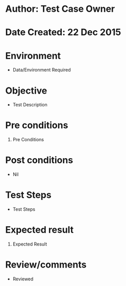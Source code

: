 * Author: Test Case Owner
* Date Created: 22 Dec 2015
* Environment
  - Data/Environment Required

* Objective
  - Test Description

* Pre conditions
  1. Pre Conditions

* Post conditions
  - Nil
* Test Steps
  - Test Steps

* Expected result
  1. Expected Result

* Review/comments
  - Reviewed



